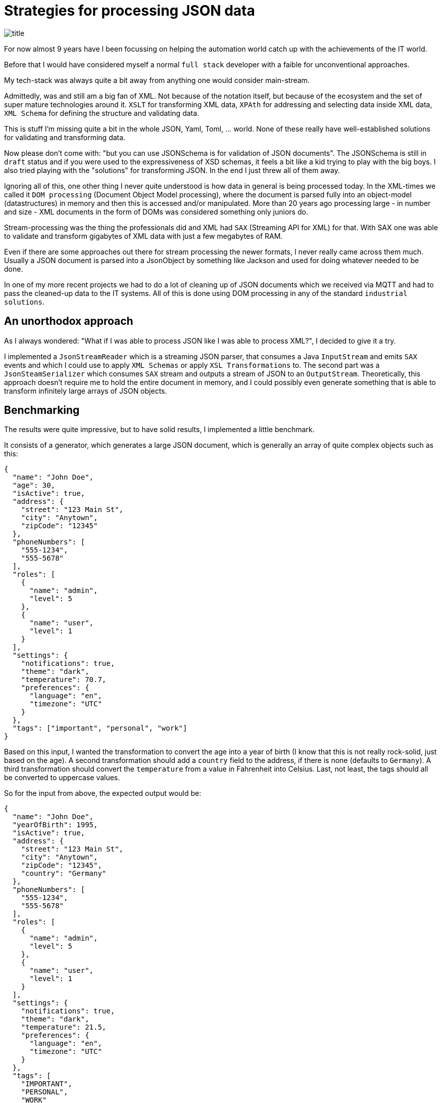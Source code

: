 = Strategies for processing JSON data

image::images/title.jpeg[]

For now almost 9 years have I been focussing on helping the automation world catch up with the achievements of the IT world.

Before that I would have considered myself a normal `full stack` developer with a faible for unconventional approaches.

My tech-stack was always quite a bit away from anything one would consider main-stream.

Admittedly, was and still am a big fan of XML.
Not because of the notation itself, but because of the ecosystem and the set of super mature technologies around it.
`XSLT` for transforming XML data, `XPAth` for addressing and selecting data inside XML data, `XML Schema` for defining the structure and validating data.

This is stuff I'm missing quite a bit in the whole JSON, Yaml, Toml, ... world.
None of these really have well-established solutions for validating and transforming data.

Now please don't come with: "but you can use JSONSchema is for validation of JSON documents".
The JSONSchema is still in `draft` status and if you were used to the expressiveness of XSD schemas, it feels a bit like a kid trying to play with the big boys.
I also tried playing with the "solutions" for transforming JSON.
In the end I just threw all of them away.

Ignoring all of this, one other thing I never quite understood is how data in general is being processed today.
In the XML-times we called it `DOM processing` (Document Object Model processing), where the document is parsed fully into an object-model (datastructures) in memory and then this is accessed and/or manipulated.
More than 20 years ago processing large - in number and size - XML documents in the form of DOMs was considered something only juniors do.

Stream-processing was the thing the professionals did and XML had `SAX` (Streaming API for XML) for that.
With SAX one was able to validate and transform gigabytes of XML data with just a few megabytes of RAM.

Even if there are some approaches out there for stream processing the newer formats, I never really came across them much.
Usually a JSON document is parsed into a JsonObject by something like Jackson and used for doing whatever needed to be done.

In one of my more recent projects we had to do a lot of cleaning up of JSON documents which we received via MQTT and had to pass the cleaned-up data to the IT systems.
All of this is done using DOM processing in any of the standard `industrial solutions`.

== An unorthodox approach

As I always wondered: "What if I was able to process JSON like I was able to process XML?", I decided to give it a try.

I implemented a `JsonStreamReader` which is a streaming JSON parser, that consumes a Java `InputStream` and emits `SAX` events and which I could use to apply `XML Schemas` or apply `XSL Transformations` to.
The second part was a `JsonSteamSerializer` which consumes `SAX` stream and outputs a stream of JSON to an `OutputStream`.
Theoretically, this approach doesn't require me to hold the entire document in memory, and I could possibly even generate something that is able to transform infinitely large arrays of JSON objects.

== Benchmarking

The results were quite impressive, but to have solid results, I implemented a little benchmark.

It consists of a generator, which generates a large JSON document, which is generally an array of quite complex objects such as this:

```
{
  "name": "John Doe",
  "age": 30,
  "isActive": true,
  "address": {
    "street": "123 Main St",
    "city": "Anytown",
    "zipCode": "12345"
  },
  "phoneNumbers": [
    "555-1234",
    "555-5678"
  ],
  "roles": [
    {
      "name": "admin",
      "level": 5
    },
    {
      "name": "user",
      "level": 1
    }
  ],
  "settings": {
    "notifications": true,
    "theme": "dark",
    "temperature": 70.7,
    "preferences": {
      "language": "en",
      "timezone": "UTC"
    }
  },
  "tags": ["important", "personal", "work"]
}
```

Based on this input, I wanted the transformation to convert the age into a year of birth (I know that this is not really rock-solid, just based on the age).
A second transformation should add a `country` field to the address, if there is none (defaults to `Germany`).
A third transformation should convert the `temperature` from a value in Fahrenheit into Celsius.
Last, not least, the tags should all be converted to uppercase values.

So for the input from above, the expected output would be:

```
{
  "name": "John Doe",
  "yearOfBirth": 1995,
  "isActive": true,
  "address": {
    "street": "123 Main St",
    "city": "Anytown",
    "zipCode": "12345",
    "country": "Germany"
  },
  "phoneNumbers": [
    "555-1234",
    "555-5678"
  ],
  "roles": [
    {
      "name": "admin",
      "level": 5
    },
    {
      "name": "user",
      "level": 1
    }
  ],
  "settings": {
    "notifications": true,
    "theme": "dark",
    "temperature": 21.5,
    "preferences": {
      "language": "en",
      "timezone": "UTC"
    }
  },
  "tags": [
    "IMPORTANT",
    "PERSONAL",
    "WORK"
  ]
}
```

I think this input and transformation szenario matches many cases that I have been confronted with on the field.

Then I built various transformation implementations using differing approaches:

- Parsing the document into a DOM using Jackson and manipulating the document by code
- Using my SAX steam and the transformation itself directly as a SAX component by code
- Using my SAX steam and using an XSLT with Xalan (the ancient XSLT Processor from Apache)
- Using my SAX steam and using an XSLT with Saxon HE (My all-time favorite XSLT processor)
- Using my SAX steam and using an XSLT with Saxon PE/EE (The commercial XSLT processor, which supports true stream processing)
- Parsing and processing the document using Jackson Streaming implementing the transformation by code
- Parsing and processing the document using JsonIter implementing the transformation by code

In these tests, all options are open-source or at least freely available.
The only exception is `Saxon`.
The version used in the `Saxon Streaming` scenario is a commercial version of `Saxon`.
However, the price-tag is really reasonable.
Only the Professional (PE) or the Enterprise (EE) version support full XSL-Streaming, which my tests confirmed.

The results were both pretty surprising as well as exactly as expected.

== The results in `TLDR` form

=== The expected results

Using the default of parsing the Document into a `JSON DOM` and processing that is horrible when it comes to memory usage.
As an example here a 819 MB large input document required 9560 MB of RAM.

The best of the `SAX steaming` approaches actually allowed me to process any size of document manually implemented SAX conversion logic using only 8MB of RAM (yes, that's an `M`, not a `G`).
Processing-time for this case was pretty much the same as that of the default Jackson approach.

=== The unexpected results

Using `Saxon Streaming` also enabled me to convert infinitely large documents while using only 8MB of RAM.
However, transformation-time was 4.5 times that of the pure SAX approach.

Using `Jackson Streaming` and `JsonIter` both required very little RAM and processing speed was mindblowingly fast (Something round 3.4 times faster than the pure SAX and the JSON DOM approach).

When experimenting with "how little memory can I give the solution", even if Jackson Streaming and JsonIter looked pretty much the same in the IntelliJ `Performance view`, still I got OutOfMemory errors when going below 512MB of ram for JsonIter, while Jackson Streaming allowed me to go down to 8MB of RAM.

The memory usage and processing time of using `Saxon HE` or `Apache Xalan` were pretty much the same (However, anyone experienced with XSLT knows that even the open-source version of Saxon outperforms Xalan by far in almost any dimension ... especially when it comes to XSLT3 support).

Initially, I implemented my parser using Antlr4 and directly integrated the emitting of SAX events into the parser logic.
However, it turned out that JSON, being such a simple format, that manually implementing a parser was even more efficient.

== The results in longer

At first, I simply ran the benchmarks without any memory settings on the JVM using an 819MB JSON document containing an array of 1.000.000 objects as described above.
At the end I had the JVM output its memory size.

|===
|Scenario |Time |Memory |OK

|Jackson
|9.305 ms
|9.560 MB
|OK

|Pure SAX
|10.297 ms
| 1.032 MB
|OK

|Xalan XSLT (No Streaming)
|37.498 ms
| 4.968 MB
|OK

|Saxon XSLT (No Streaming)
|33.993 ms
| 4.424 MB
|OK

|Saxon XSLT (Streaming)
|45.019 ms
|  *560 MB*
|OK

|Jackson Streaming
|*2.872 ms*
|1.032 MB
|OK

|JsonIter
|*2.389 ms*
|1.032 MB
|OK
|===

=== How big can documents be?

Next, I wanted to see how big the documents can be:

1.639 MB (2.000.000 objects):
|===
|Scenario |Time |Memory |Success

|Jackson
|14.719 ms
|15.120 MB
|OK

|Pure SAX
|20.476 ms
| 1.032 MB
|OK

|Xalan XSLT (No Streaming)
|76.391 ms
|12.792 MB
|OK

|Saxon XSLT (No Streaming)
|69.156 ms
|10.256 MB
|OK

|Saxon XSLT (Streaming)
|91.523 ms
|  *560 MB*
|OK

|Jackson Streaming
|*5.557 ms*
| 1.032 MB
|OK

|JsonIter
|*4.569 ms*
| 1.304 MB
|OK
|===

4.099MB MB (5.000.000 objects):
|===
|Scenario |Time |Memory |Success

|Jackson
|-
|-
|Failed: Out of heap space.

|Pure SAX
|52.211 ms
| 1.032 MB
|OK

|Xalan XSLT (No Streaming)
|195.971 ms
| 16.384 MB
|OK

|Saxon XSLT (No Streaming)
|174.726 ms
| 16.384 MB
|OK

|Saxon XSLT (Streaming)
|233.733 ms
|   *560 MB*
|OK

|Jackson Streaming
|*14.416 ms*
|  1.032 MB
|OK

|JsonIter
|*11.123 ms*
|  2.328 MB
|OK
|===

So I could definitely see a pattern where these following four scenarios seem able to process infinitely large documents:

- Pure SAX
- Saxon XSLT (Streaming)
- Jackson Streaming
- JsonIter

The others will result in out-of-memory errors eventually.

=== How little RAM can the transformer live with?

In this part of my tests, I used the 1.000.000-entries scenario with its 819MB large input document and kept on decreasing the JVMs `-Xmx` size.
In the following table I have how far I was able to go down.

|===
|Scenario |Memory

|Jackson
|6 GB

|Pure SAX
|*8 MB (That's an `M`, not a `G`)*

|Xalan XSLT (No Streaming)
|3 GB

|Saxon XSLT (No Streaming)
|3 GB

|Saxon XSLT (Streaming)
|*16 MB*

|Jackson Streaming
|*8 MB*

|JsonIter
|512 MB
|===

So it seems that the `Pure SAX`, `Saxon XSLT (Streaming)` and `Jackson Streaming` seem to be the options that really can live with almost no ram at all.
For some reason `JsonIter` seems to require at least 512 MB, even if I can't see that memory being used in my profiler.

== Summary

When it comes to transforming JSON data, especially on edge gateways, the usual approach of parsing the document in memory and manipulating this there is the least efficient of all approaches.
Surprisingly (for me) the `Jackson Streaming` seems to be the winner as it is the by far most efficient option with respect to speed and memory usage.

I generally would have listed `JsonIter` as a second first place, but its inability to live with less than 512MB of RAM, made `Jackson Streaming` have its nose a touch in front of it.

The `Pure SAX` definitely turned out to live with the least amount of RAM (I was actually able to start and run the VM with only 4MB. However, in the end it still reported 8MB. The others failed with 4MB).

The downside of these options is, implementing the transformation itself requires quite a bit more skills.
While it's fairly simple to implement the transformation logic when using the simple DOM Jackson version, I definitely benefited from my previous endeavors in the direction of building compilers with the others.
It is definitely something that, especially people used to low-code solutions, won't feel comfortable implementing.

The thing I like about the XSLT approach, is that it's super simple to define an XSLT (at least for me), and it's also easy to `hot-deploy` on a running gateway.
